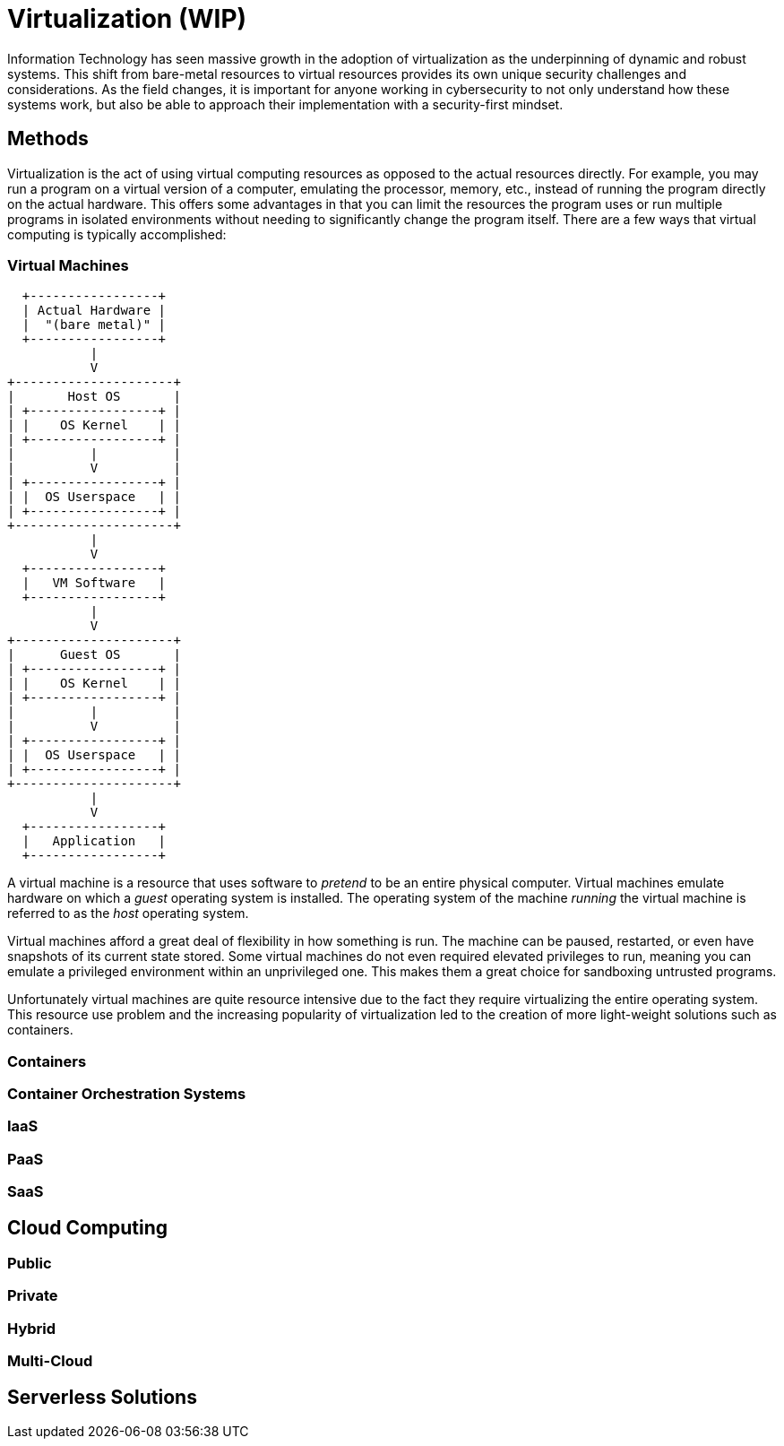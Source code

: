 = Virtualization (WIP)

Information Technology has seen massive growth in the adoption of virtualization as the underpinning of dynamic and robust systems.
This shift from bare-metal resources to virtual resources provides its own unique security challenges and considerations.
As the field changes, it is important for anyone working in cybersecurity to not only understand how these systems work, but also be able to approach their implementation with a security-first mindset.

== Methods

Virtualization is the act of using virtual computing resources as opposed to the actual resources directly.
For example, you may run a program on a virtual version of a computer, emulating the processor, memory, etc., instead of running the program directly on the actual hardware.
This offers some advantages in that you can limit the resources the program uses or run multiple programs in isolated environments without needing to significantly change the program itself.
There are a few ways that virtual computing is typically accomplished:

=== Virtual Machines

[svgbob, vm, width=200, float=right]
....
  +-----------------+
  | Actual Hardware |
  |  "(bare metal)" |
  +-----------------+
           |
           V
+---------------------+
|       Host OS       |
| +-----------------+ |
| |    OS Kernel    | |
| +-----------------+ |
|          |          |
|          V          |
| +-----------------+ |
| |  OS Userspace   | |
| +-----------------+ |
+---------------------+
           |
           V
  +-----------------+
  |   VM Software   |
  +-----------------+
           |
           V
+---------------------+
|      Guest OS       |
| +-----------------+ |
| |    OS Kernel    | |
| +-----------------+ |
|          |          |
|          V          |
| +-----------------+ |
| |  OS Userspace   | |
| +-----------------+ |
+---------------------+
           |
           V
  +-----------------+
  |   Application   |
  +-----------------+
....

A virtual machine is a resource that uses software to _pretend_ to be an entire physical computer.
Virtual machines emulate hardware on which a _guest_ operating system is installed.
The operating system of the machine _running_ the virtual machine is referred to as the _host_ operating system.

Virtual machines afford a great deal of flexibility in how something is run.
The machine can be paused, restarted, or even have snapshots of its current state stored.
Some virtual machines do not even required elevated privileges to run, meaning you can emulate a privileged environment within an unprivileged one.
This makes them a great choice for sandboxing untrusted programs.

Unfortunately virtual machines are quite resource intensive due to the fact they require virtualizing the entire operating system.
This resource use problem and the increasing popularity of virtualization led to the creation of more light-weight solutions such as containers.

=== Containers

=== Container Orchestration Systems

=== IaaS

=== PaaS

=== SaaS

== Cloud Computing

=== Public

=== Private

=== Hybrid

=== Multi-Cloud

== Serverless Solutions

